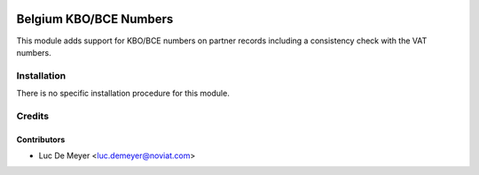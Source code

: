 .. image:: https://img.shields.io/badge/license-AGPL--3-blue.png
   :target: https://www.gnu.org/licenses/agpl
   :alt: License: AGPL-3

=======================
Belgium KBO/BCE Numbers
=======================

This module adds support for KBO/BCE numbers on partner records including a consistency check with the VAT numbers.

Installation
============

There is no specific installation procedure for this module.

Credits
=======

Contributors
------------

* Luc De Meyer <luc.demeyer@noviat.com>
